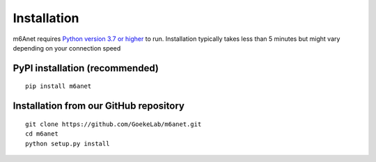 .. _installation:

Installation
=======================

m6Anet requires `Python version 3.7 or higher <https://www.python.org>`_ to run. Installation typically takes less than 5 minutes but might vary depending on your connection speed

PyPI installation (recommended)
---------------------------------
::

    pip install m6anet

Installation from our GitHub repository
---------------------------------------
::

    git clone https://github.com/GoekeLab/m6anet.git
    cd m6anet
    python setup.py install
